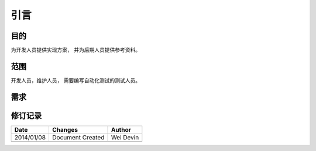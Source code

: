 引言
########################################
目的
*****************

为开发人员提供实现方案， 并为后期人员提供参考资料。

范围
*****************

开发人员，维护人员， 需要编写自动化测试的测试人员。


需求
*****************

+--------------------------------+----------------------------------------------------------------------------------------------------------------------+------------------------------+
|Requirement                     |Source                                                                                                                |Chapter                       |
+================================+======================================================================================================================+==============================+
|PRD_PlayNow_5.6                 |http://metadoc.sonyericsson.net/login_link.asp?doc=31/1056-LXE1100566&rev=latest  									|                              |
+--------------------------------+----------------------------------------------------------------------------------------------------------------------+------------------------------+

修订记录
*****************

+------------+-------------------+----------------+
|Date        |       Changes     |    Author      |
+============+===================+================+
|2014/01/08  |  Document Created |    Wei Devin   |
+------------+-------------------+----------------+
|            |                   |                |
+------------+-------------------+----------------+




